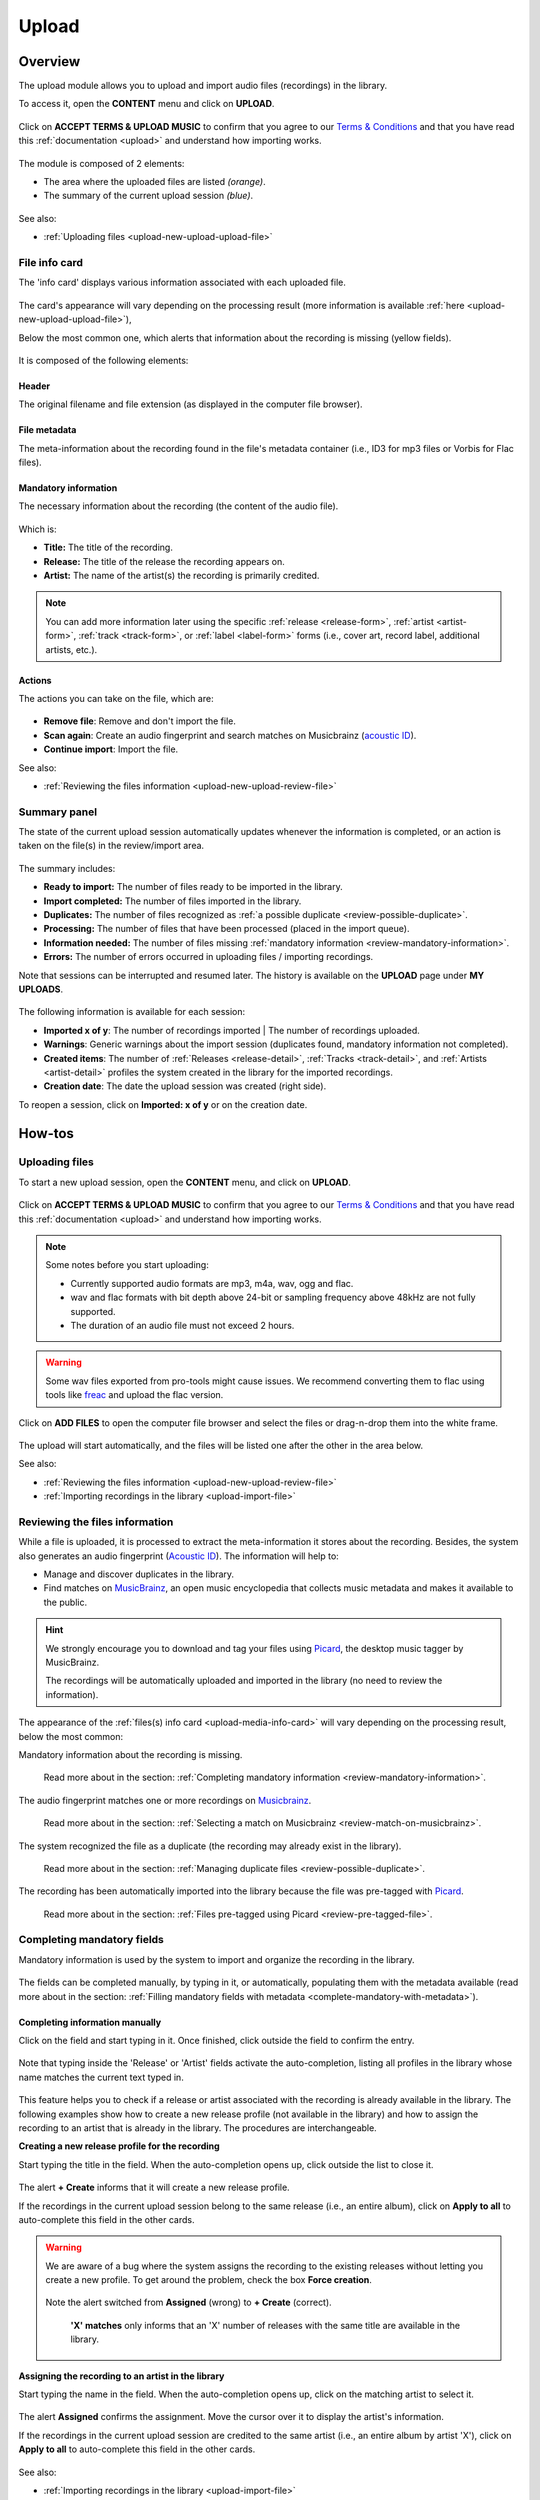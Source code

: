 .. _upload:

#######
Upload
#######

.. _upload-overview:

********
Overview
********

The upload module allows you to upload and import audio files (recordings) in the library.

To access it, open the **CONTENT** menu and click on **UPLOAD**.

.. figure:: img/main-nav-content-upload.png

Click on **ACCEPT TERMS & UPLOAD MUSIC** to confirm that you agree to our
`Terms & Conditions <https://www.openbroadcast.org/about/terms-and-conditions/>`__ and that you have read this
:ref:`documentation <upload>` and understand how importing works.

.. figure:: img/upload-how-to-accept-terms.png

The module is composed of 2 elements:

* The area where the uploaded files are listed *(orange)*.
* The summary of the current upload session *(blue)*.

.. figure:: img/upload-main-view-overview.png

See also:

* :ref:`Uploading files <upload-new-upload-upload-file>`

.. _upload-media-info-card:

File info card
==============

The 'info card' displays various information associated with each uploaded file.

.. figure:: img/upload-media-card-list.png

The card's appearance will vary depending on the processing result (more information is available
:ref:`here <upload-new-upload-upload-file>`),

Below the most common one, which alerts that information about the recording is missing (yellow fields).

.. figure:: img/upload-media-card-overview.png

It is composed of the following elements:

Header
------

The original filename and file extension (as displayed in the computer file browser).

.. figure:: img/upload-media-card-header.png

File metadata
-------------

The meta-information about the recording found in the file's metadata container (i.e., ID3 for mp3 files or Vorbis
for Flac files).

.. figure:: img/upload-media-card-metadata.png

Mandatory information
---------------------

The necessary information about the recording (the content of the audio file).

.. figure:: img/upload-media-card-mandatory-fields.png

Which is:

* **Title:** The title of the recording.
* **Release:** The title of the release the recording appears on.
* **Artist:** The name of the artist(s) the recording is primarily credited.

.. note::

   You can add more information later using the specific :ref:`release <release-form>`, :ref:`artist <artist-form>`,
   :ref:`track <track-form>`, or :ref:`label <label-form>`  forms (i.e., cover art, record label, additional artists, etc.).

Actions
-------

The actions you can take on the file, which are:

.. figure:: img/upload-media-card-footer-functions.png

* **Remove file**: Remove and don't import the file.
* **Scan again**: Create an audio fingerprint and search matches on Musicbrainz (`acoustic ID <https://acoustid.org/>`_).
* **Continue import**: Import the file.

See also:

* :ref:`Reviewing the files information <upload-new-upload-review-file>`

.. _upload-summary-current-import:

Summary panel
=============

The state of the current upload session automatically updates whenever the information is completed, or an action is
taken on the file(s) in the review/import area.

.. figure:: img/upload-summary-upload-session.png
   :width: 320px
   :height: 425px

The summary includes:

* **Ready to import:** The number of files ready to be imported in the library.
* **Import completed:** The number of files imported in the library.
* **Duplicates:** The number of files recognized as :ref:`a possible duplicate <review-possible-duplicate>`.
* **Processing:** The number of files that have been processed (placed in the import queue).
* **Information needed:** The number of files missing :ref:`mandatory information <review-mandatory-information>`.
* **Errors:** The number of errors occurred in uploading files / importing recordings.

Note that sessions can be interrupted and resumed later. The history is available on the **UPLOAD** page under **MY UPLOADS**.

.. figure:: img/main-nav-content-upload.png

.. figure:: img/upload-my-uploads.png

The following information is available for each session:

* **Imported x of y**: The number of recordings imported | The number of recordings uploaded.
* **Warnings**: Generic warnings about the import session (duplicates found, mandatory information not completed).
* **Created items**: The number of :ref:`Releases <release-detail>`, :ref:`Tracks <track-detail>`,
  and :ref:`Artists <artist-detail>` profiles the system created in the library for the imported recordings.
* **Creation date**: The date the upload session was created (right side).

To reopen a session, click on **Imported: x of y** or on the creation date.


.. _upload-how-to:

*******
How-tos
*******

.. _upload-new-upload-upload-file:

Uploading files
===============

To start a new upload session, open the **CONTENT** menu, and click on **UPLOAD**.

.. figure:: img/main-nav-content-upload.png

Click on **ACCEPT TERMS & UPLOAD MUSIC** to confirm that you agree to our
`Terms & Conditions <https://www.openbroadcast.org/about/terms-and-conditions/>`__ and that you have read this
:ref:`documentation <upload>` and understand how importing works.

.. figure:: img/upload-how-to-accept-terms.png

.. note::

   Some notes before you start uploading:

   * Currently supported audio formats are mp3, m4a, wav, ogg and flac.
   * wav and flac formats with bit depth above 24-bit or sampling frequency above 48kHz are not fully supported.
   * The duration of an audio file must not exceed 2 hours.

.. warning::

   Some wav files exported from pro-tools might cause issues.
   We recommend converting them to flac using tools like `freac <https://www.freac.org/>`__ and upload the flac version.

Click on **ADD FILES** to open the computer file browser and select the files or drag-n-drop them into the white frame.

.. figure:: img/upload-how-to-add-files.png

The upload will start automatically, and the files will be listed one after the other in the area below.

See also:

* :ref:`Reviewing the files information <upload-new-upload-review-file>`
* :ref:`Importing recordings in the library <upload-import-file>`

.. _upload-new-upload-review-file:

Reviewing the files information
===============================

While a file is uploaded, it is processed to extract the meta-information it stores about the recording. Besides,
the system also generates an audio fingerprint (`Acoustic ID <https://acoustid.org/>`__). The information will help to:

* Manage and discover duplicates in the library.
* Find matches on `MusicBrainz <https://musicbrainz.org/>`__, an open music encyclopedia that collects music metadata and
  makes it available to the public.

.. hint::

   We strongly encourage you to download and tag your files using `Picard <https://picard.musicbrainz.org/>`__,
   the desktop music tagger by MusicBrainz.

   The recordings will be automatically uploaded and imported in the library (no need to review the information).

The appearance of the :ref:`files(s) info card <upload-media-info-card>` will vary depending on the processing result,
below the most common:

Mandatory information about the recording is missing.

.. figure:: img/upload-media-card-how-to-review-mandatory-information.png

   Read more about in the section: :ref:`Completing mandatory information <review-mandatory-information>`.

The audio fingerprint matches one or more recordings on `Musicbrainz <https://musicbrainz.org/>`_.

.. figure:: img/upload-media-card-how-to-review-match-on-musicbrainz.png

   Read more about in the section: :ref:`Selecting a match on Musicbrainz <review-match-on-musicbrainz>`.

The system recognized the file as a duplicate (the recording may already exist in the library).

.. figure:: img/upload-media-card-how-to-review-possible-duplicate.png

   Read more about in the section: :ref:`Managing duplicate files <review-possible-duplicate>`.

The recording has been automatically imported into the library because the file was pre-tagged with
`Picard <https://picard.musicbrainz.org/>`_.

.. figure:: img/upload-media-card-how-to-review-pre-tagged-file.png

   Read more about in the section: :ref:`Files pre-tagged using Picard <review-pre-tagged-file>`.

.. _review-mandatory-information:

Completing mandatory fields
===========================

Mandatory information is used by the system to import and organize the recording in the library.

.. figure:: img/upload-media-card-how-to-review-mandatory-information.png

The fields can be completed manually, by typing in it, or automatically, populating them with the metadata available
(read more about in the section: :ref:`Filling mandatory fields with metadata <complete-mandatory-with-metadata>`).

.. _complete-mandatory-manually:

Completing information manually
-------------------------------

Click on the field and start typing in it. Once finished, click outside the field to confirm the entry.

.. figure:: img/upload-media-card-how-to-complete-title-field.gif

Note that typing inside the 'Release' or 'Artist' fields activate the auto-completion, listing all profiles in the
library whose name matches the current text typed in.

.. figure:: img/upload-media-card-release-field-auto-completion.png

This feature helps you to check if a release or artist associated with the recording is already available in the library.
The following examples show how to create a new release profile (not available in the library) and how to assign the
recording to an artist that is already in the library. The procedures are interchangeable.

.. _create-release-for-media:

**Creating a new release profile for the recording**

Start typing the title in the field. When the auto-completion opens up, click outside the list to close it.

.. figure:: img/upload-media-card-how-to-create-release.gif

The alert **+ Create** informs that it will create a new release profile.

If the recordings in the current upload session belong to the same release (i.e., an entire album), click on
**Apply to all** to auto-complete this field in the other cards.

.. figure:: img/upload-media-card-how-to-apply-release-to-all.png

.. warning::

   We are aware of a bug where the system assigns the recording to the existing releases without letting you create
   a new profile. To get around the problem, check the box **Force creation**.

   .. figure:: img/upload-media-card-how-to-force-creation-01.png

   Note the alert switched from **Assigned** (wrong) to **+ Create** (correct).

   .. figure:: img/upload-media-card-how-to-force-creation-02.png

      **'X' matches** only informs that an 'X' number of releases with the same title are available in the library.


.. _assign-artist-to-media:

**Assigning the recording to an artist in the library**

Start typing the name in the field. When the auto-completion opens up, click on the matching artist to select it.

.. figure:: img/upload-media-card-how-to-assign-artist.gif

The alert **Assigned** confirms the assignment. Move the cursor over it to display the artist's information.

If the recordings in the current upload session are credited to the same artist (i.e., an entire album by artist 'X'),
click on **Apply to all** to auto-complete this field in the other cards.

.. figure:: img/upload-media-card-how-to-apply-artist-to-all.png


See also:

* :ref:`Importing recordings in the library <upload-import-file>`


.. _complete-mandatory-with-metadata:

Completing information using metadata
-------------------------------------

Click anywhere on the 'File metadata' element to transfer the information to the respective mandatory fields.

.. figure:: img/upload-media-card-how-to-select-metadata.png

The green checkmark confirms the transfer was successful.

.. note::

   While transferring the information, the system will check if an artist or release with the same name is already in the
   library and assign it. Verify the accuracy of the assignments and correct where needed.

See also:

* :ref:`Creating a new release profile for the recording<create-release-for-media>`
* :ref:`Assigning the recording to an artist in the library <assign-artist-to-media>`
* :ref:`Importing recordings in the library<upload-import-file>`


.. _review-match-on-musicbrainz:

Choosing a match on MusicBrainz
===============================

'Possible releases' lists all recordings found on MusicBrainz, whose audio fingerprint (`Acoustic ID <https://acoustid.org/>`_)
matches the one generated for the file.

Click on a match to transfer the information to the respective mandatory fields.

.. figure:: img/upload-media-card-how-to-select-match-on-musicbrainz.png

The green checkmark confirms the transfer was successful, and it highlights the currently chosen match.

See also:

* :ref:`Importing recordings in the library<upload-import-file>`


.. _review-possible-duplicate:

Managing a possible duplicate
=============================

'Possible duplicate' indicates the recording may already exist in the library.

.. figure:: img/upload-media-card-how-to-review-possible-duplicate.png

The options are:

#. Click on **REMOVE FILE** to remove and don't import the file.
#. Click on **RE-IMPORT FILE** to ignore the warning (i.e., false positive).

After clicking on **RE-IMPORT FILE**, you may need to :ref:`review the mandatory information <review-mandatory-information>`.

.. hint::

  To verify the detection's accuracy, right-click on the title of the **Possible duplicate**, and select 'open in a new tab.'
  It will open the detailed view of the recording that's already in the library. Check that the duration matches or
  listen to the recording to ensure it was not a *False Positive* case.

.. _review-pre-tagged-file:

Pre-tagged file
---------------

File(s) previously tagged using `Picard <https://picard.musicbrainz.org/>`__ are automatically imported
in the library (no additional steps required).

.. figure:: img/upload-media-card-how-to-review-pre-tagged-file.png

`Picard <https://picard.musicbrainz.org/>`__ is a desktop music tagger by `MusicBrainz <https://musicbrainz.org/>`__,
which in addition to descriptive information, inserts unique identifiers
(`MusicBrainz IDs <https://musicbrainz.org/doc/MusicBrainz_Identifier>`__) in the file's metadata container.

.. figure:: img/mbrainz-picard-tag-editor.png

While the file is uploaded/processed, the system read and uses these identifiers to find matches and to organize the
recordings in the library automatically.

.. _upload-import-file:

Importing recordings in the library
===================================

To import recordings individually, click on **CONTINUE IMPORT** within the info card.

.. figure:: img/upload-media-card-footer-functions.png

The recording will be automatically added to the import queue (highlighted in blue) and then imported into the library
(highlighted in green).

.. figure:: img/upload-media-card-how-to-import-file.png


The green color confirms the import was successful. At this point, you can:

* Click on the title to visit the recording's :ref:`track profile <track-detail>` in the library.
* Click on the artist's name to visit the :ref:`artist profile <artist-detail>` in the library.
* Click on the release title to visit the :ref:`release profile <release-detail>` in the library.
* Continue to review and import the remaining files in the current upload session.

To import all recordings at one go, review each file/recording information, and then click on **Import all**.

.. figure:: img/upload-how-to-import-all.png
